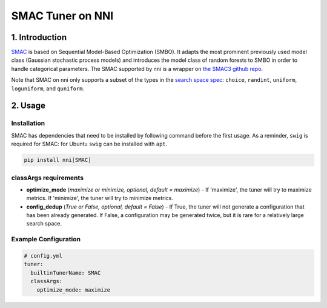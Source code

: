 SMAC Tuner on NNI
=================


1. Introduction
---------------

`SMAC <https://www.cs.ubc.ca/~hutter/papers/10-TR-SMAC.pdf>`__ is based on Sequential Model-Based Optimization (SMBO). It adapts the most prominent previously used model class (Gaussian stochastic process models) and introduces the model class of random forests to SMBO in order to handle categorical parameters. The SMAC supported by nni is a wrapper on `the SMAC3 github repo <https://github.com/automl/SMAC3>`__.

Note that SMAC on nni only supports a subset of the types in the `search space spec <../Tutorial/SearchSpaceSpec.rst>`__\ : ``choice``\ , ``randint``\ , ``uniform``\ , ``loguniform``\ , and ``quniform``.


2. Usage
--------

Installation
^^^^^^^^^^^^

SMAC has dependencies that need to be installed by following command before the first usage. As a reminder, ``swig`` is required for SMAC: for Ubuntu ``swig`` can be installed with ``apt``.

.. code-block:: bash

   pip install nni[SMAC]

classArgs requirements
^^^^^^^^^^^^^^^^^^^^^^

* **optimize_mode** (*maximize or minimize, optional, default = maximize*\ ) - If 'maximize', the tuner will try to maximize metrics. If 'minimize', the tuner will try to minimize metrics.
* **config_dedup** (*True or False, optional, default = False*\ ) - If True, the tuner will not generate a configuration that has been already generated. If False, a configuration may be generated twice, but it is rare for a relatively large search space.

Example Configuration
^^^^^^^^^^^^^^^^^^^^^

.. code-block:: yaml

   # config.yml
   tuner:
     builtinTunerName: SMAC
     classArgs:
       optimize_mode: maximize